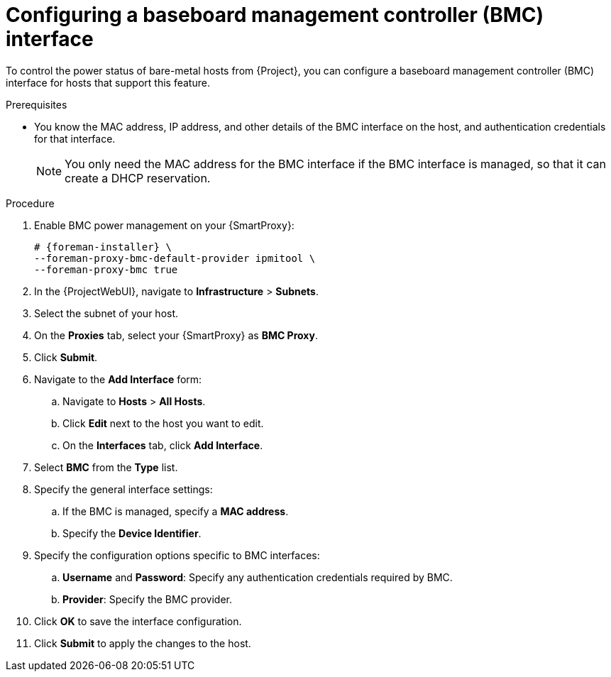 [id="configuring-a-baseboard-management-controller-interface"]
= Configuring a baseboard management controller (BMC) interface

To control the power status of bare-metal hosts from {Project}, you can configure a baseboard management controller (BMC) interface for hosts that support this feature. 

.Prerequisites
* You know the MAC address, IP address, and other details of the BMC interface on the host, and authentication credentials for that interface.
+
[NOTE]
====
You only need the MAC address for the BMC interface if the BMC interface is managed, so that it can create a DHCP reservation.
====

.Procedure
. Enable BMC power management on your {SmartProxy}:
+
[options="nowrap", subs="+quotes,verbatim,attributes"]
----
# {foreman-installer} \
--foreman-proxy-bmc-default-provider ipmitool \
--foreman-proxy-bmc true
----
. In the {ProjectWebUI}, navigate to *Infrastructure* > *Subnets*.
. Select the subnet of your host.
ifdef::satellite[]
. On the *{SmartProxies}* tab, select your {SmartProxy} as *BMC {SmartProxy}*.
endif::[]
ifndef::satellite[]
. On the *Proxies* tab, select your {SmartProxy} as *BMC Proxy*.
endif::[]
. Click *Submit*.
. Navigate to the *Add Interface* form:
.. Navigate to *Hosts* > *All Hosts*.
.. Click *Edit* next to the host you want to edit.
.. On the *Interfaces* tab, click *Add Interface*.

. Select *BMC* from the *Type* list.

. Specify the general interface settings:
.. If the BMC is managed, specify a *MAC address*.
.. Specify the *Device Identifier*.

. Specify the configuration options specific to BMC interfaces:
.. *Username* and *Password*: Specify any authentication credentials required by BMC.
.. *Provider*: Specify the BMC provider.

. Click *OK* to save the interface configuration.
. Click *Submit* to apply the changes to the host.
